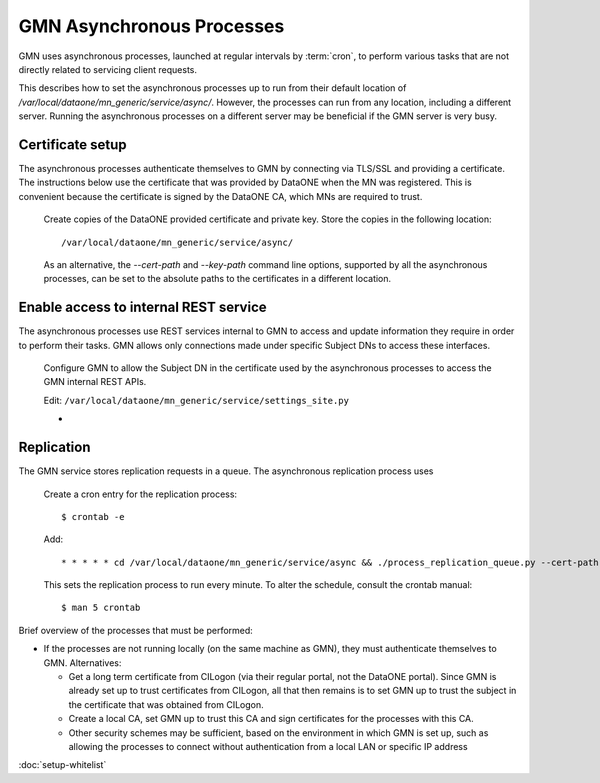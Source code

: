 GMN Asynchronous Processes
==========================

GMN uses asynchronous processes, launched at regular intervals by :term:`cron`,
to perform various tasks that are not directly related to servicing client
requests.

This describes how to set the asynchronous processes up to run from their
default location of `/var/local/dataone/mn_generic/service/async/`. However,
the processes can run from any location, including a different server. Running
the asynchronous processes on a different server may be beneficial if the GMN
server is very busy.


Certificate setup
~~~~~~~~~~~~~~~~~

The asynchronous processes authenticate themselves to GMN by connecting via
TLS/SSL and providing a certificate. The instructions below use the certificate
that was provided by DataONE when the MN was registered. This is convenient
because the certificate is signed by the DataONE CA, which MNs are required to
trust.

  Create copies of the DataONE provided certificate and private key. Store the
  copies in the following location::

    /var/local/dataone/mn_generic/service/async/

  As an alternative, the `--cert-path` and `--key-path` command line options,
  supported by all the asynchronous processes, can be set to the absolute paths
  to the certificates in a different location.


Enable access to internal REST service
~~~~~~~~~~~~~~~~~~~~~~~~~~~~~~~~~~~~~~

The asynchronous processes use REST services internal to GMN to access and
update information they require in order to perform their tasks. GMN allows
only connections made under specific Subject DNs to access these interfaces.

  Configure GMN to allow the Subject DN in the certificate used by the
  asynchronous processes to access the GMN internal REST APIs.

  Edit: ``/var/local/dataone/mn_generic/service/settings_site.py``

  *



Replication
~~~~~~~~~~~

The GMN service stores replication requests in a queue. The asynchronous
replication process uses



  Create a cron entry for the replication process::

    $ crontab -e

  Add::

    * * * * * cd /var/local/dataone/mn_generic/service/async && ./process_replication_queue.py --cert-path <cert filename> --key-path <key filename>  >>process_replication_queue.log 2>&1

  This sets the replication process to run every minute. To alter the schedule,
  consult the crontab manual::

    $ man 5 crontab


Brief overview of the processes that must be performed:

* If the processes are not running locally (on the same machine as GMN), they
  must authenticate themselves to GMN. Alternatives:

  * Get a long term certificate from CILogon (via their regular portal, not the
    DataONE portal). Since GMN is already set up to trust certificates from
    CILogon, all that then remains is to set GMN up to trust the subject in the
    certificate that was obtained from CILogon.

  * Create a local CA, set GMN up to trust this CA and sign certificates for the
    processes with this CA.

  * Other security schemes may be sufficient, based on the environment in which
    GMN is set up, such as allowing the processes to connect without
    authentication from a local LAN or specific IP address


:doc:`setup-whitelist`
